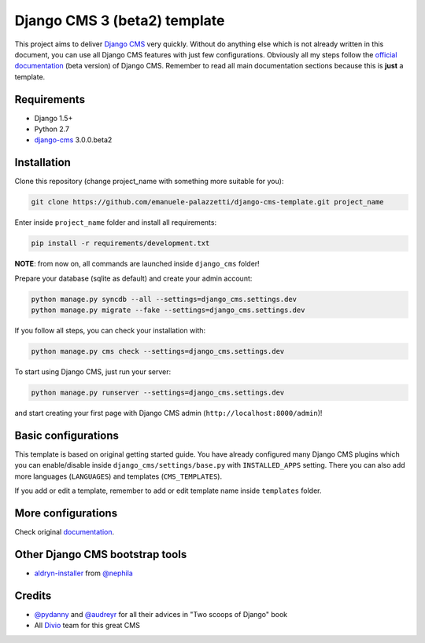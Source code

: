 Django CMS 3 (beta2) template
=============================

This project aims to deliver `Django CMS`_ very quickly. Without do anything else which is not already written
in this document, you can use all Django CMS features with just few configurations.
Obviously all my steps follow the `official documentation`_ (beta version) of Django CMS. Remember to read all main
documentation sections because this is **just** a template.

.. _Django CMS: https://www.django-cms.org/en/
.. _official documentation: http://docs.django-cms.org/en/develop/index.html

Requirements
------------

* Django 1.5+
* Python 2.7
* `django-cms`_ 3.0.0.beta2

.. _django-cms: https://github.com/divio/django-cms/tree/3.0.0.beta2

Installation
------------

Clone this repository (change project_name with something more suitable for you):

.. code-block:: python

    git clone https://github.com/emanuele-palazzetti/django-cms-template.git project_name

Enter inside ``project_name`` folder and install all requirements:

.. code-block:: python

    pip install -r requirements/development.txt

**NOTE**: from now on, all commands are launched inside ``django_cms`` folder!

Prepare your database (sqlite as default) and create your admin account:

.. code-block:: python

    python manage.py syncdb --all --settings=django_cms.settings.dev
    python manage.py migrate --fake --settings=django_cms.settings.dev

If you follow all steps, you can check your installation with:

.. code-block:: python

    python manage.py cms check --settings=django_cms.settings.dev

To start using Django CMS, just run your server:

.. code-block:: python

    python manage.py runserver --settings=django_cms.settings.dev

and start creating your first page with Django CMS admin (``http://localhost:8000/admin``)!

Basic configurations
--------------------

This template is based on original getting started guide. You have already configured many Django CMS plugins which
you can enable/disable inside ``django_cms/settings/base.py`` with ``INSTALLED_APPS`` setting. There you can also add
more languages (``LANGUAGES``) and templates (``CMS_TEMPLATES``).

If you add or edit a template, remember to add or edit template name inside ``templates`` folder.

More configurations
-------------------

Check original `documentation`_.

.. _documentation: http://docs.django-cms.org/en/develop/getting_started/configuration.html

Other Django CMS bootstrap tools
--------------------------------

* `aldryn-installer`_ from `@nephila`_

.. _aldryn-installer: https://github.com/nephila/aldryn-installer
.. _@nephila: http://twitter.com/NephilaIt

Credits
-------

* `@pydanny`_ and `@audreyr`_ for all their advices in "Two scoops of Django" book
* All `Divio`_ team for this great CMS

.. _@pydanny: http://twitter.com/pydanny
.. _@audreyr: http://twitter.com/audreyr
.. _Divio: https://www.divio.ch/
